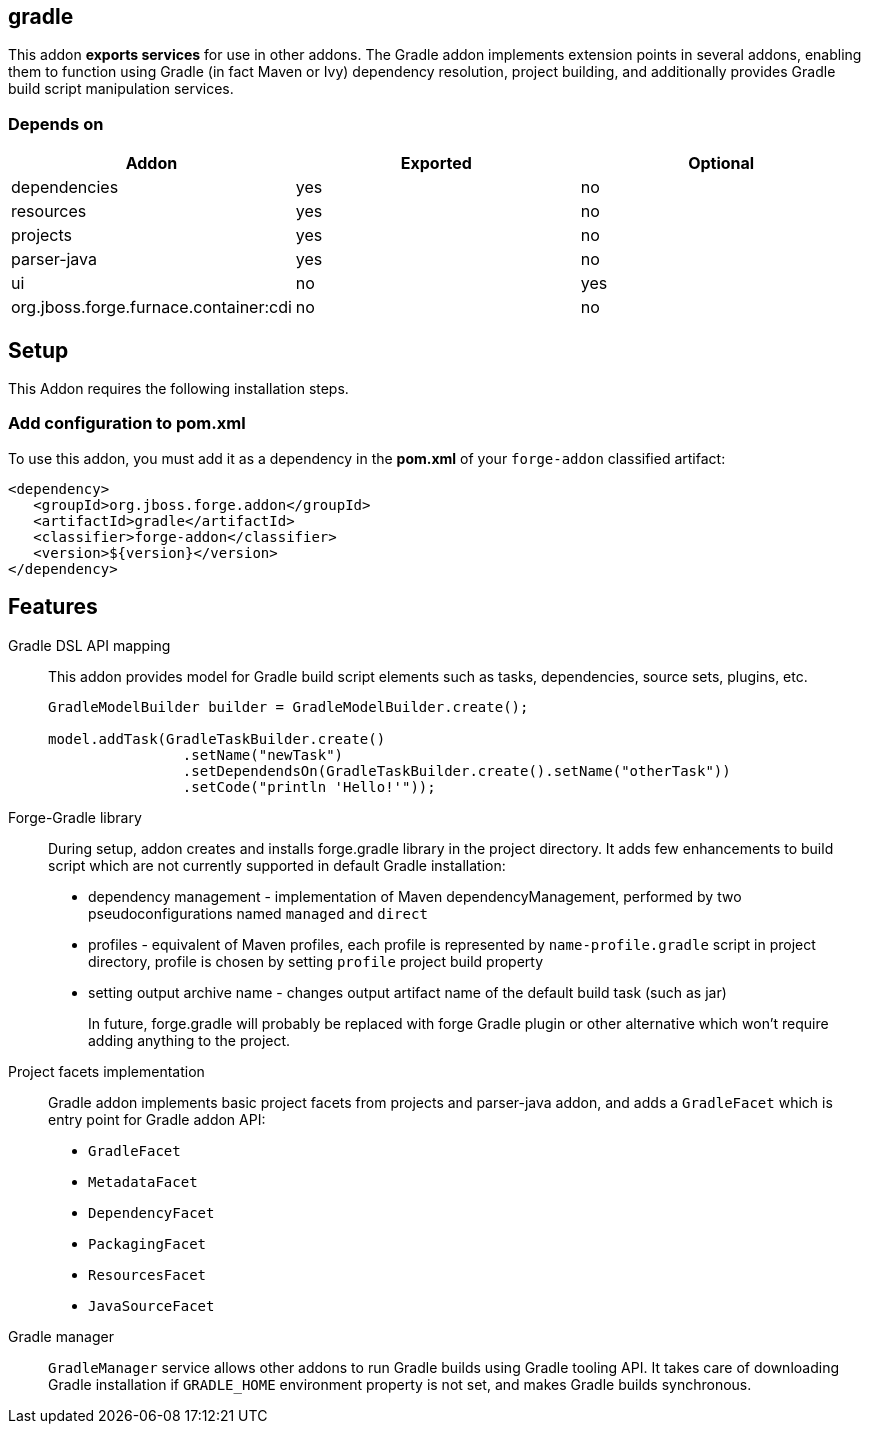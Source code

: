 == gradle
:idprefix: id_ 

This addon *exports services* for use in other addons. The Gradle addon implements extension points in several addons, enabling them to function using Gradle (in fact Maven or Ivy) dependency resolution, project building, and additionally provides Gradle build script manipulation services.

=== Depends on

[options="header"]
|===
|Addon |Exported |Optional

|dependencies
|yes
|no

|resources
|yes
|no

|projects
|yes
|no

|parser-java
|yes
|no

|ui
|no
|yes

|org.jboss.forge.furnace.container:cdi
|no
|no

|===

== Setup

This Addon requires the following installation steps.

=== Add configuration to pom.xml 

To use this addon, you must add it as a dependency in the *pom.xml* of your `forge-addon` classified artifact:

[source,xml]
----
<dependency>
   <groupId>org.jboss.forge.addon</groupId>
   <artifactId>gradle</artifactId>
   <classifier>forge-addon</classifier>
   <version>${version}</version>
</dependency>
----

== Features

Gradle DSL API mapping::
This addon provides model for Gradle build script elements such as tasks, dependencies, source sets, plugins, etc.
+
[source,java]
----
GradleModelBuilder builder = GradleModelBuilder.create();

model.addTask(GradleTaskBuilder.create()
		.setName("newTask")
		.setDependendsOn(GradleTaskBuilder.create().setName("otherTask"))
		.setCode("println 'Hello!'"));
----


Forge-Gradle library::
During setup, addon creates and installs forge.gradle library in the project directory. It adds few enhancements to build script which are not currently supported in default Gradle installation:
+
* dependency management - implementation of Maven dependencyManagement, performed by two pseudoconfigurations named `managed` and `direct`
* profiles - equivalent of Maven profiles, each profile is represented by `name-profile.gradle` script in project directory, profile is chosen by setting `profile` project build property
* setting output archive name - changes output artifact name of the default build task (such as jar) 
+
In future, forge.gradle will probably be replaced with forge Gradle plugin or other alternative which won't require adding anything to the project.


Project facets implementation:: 
Gradle addon implements basic project facets from projects and parser-java addon, and adds a `GradleFacet` which is entry point for Gradle addon API:
+
* `GradleFacet`
* `MetadataFacet`
* `DependencyFacet`
* `PackagingFacet`
* `ResourcesFacet`
* `JavaSourceFacet`
+


Gradle manager::
`GradleManager` service allows other addons to run Gradle builds using Gradle tooling API. It takes care of downloading Gradle installation if `GRADLE_HOME` environment property is not set, and makes Gradle builds synchronous.
